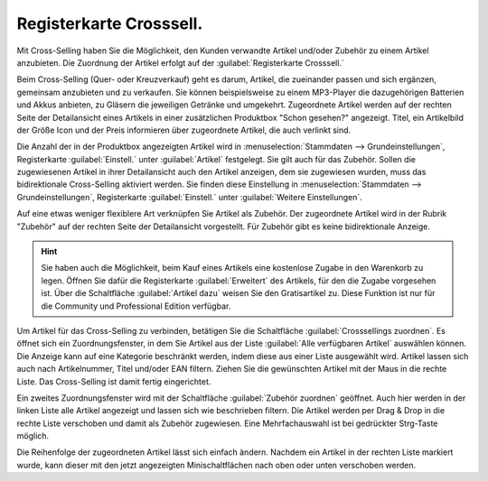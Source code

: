 ﻿Registerkarte Crosssell.
========================

Mit Cross-Selling haben Sie die Möglichkeit, den Kunden verwandte Artikel und/oder Zubehör zu einem Artikel anzubieten. Die Zuordnung der Artikel erfolgt auf der :guilabel:`Registerkarte Crosssell.`

Beim Cross-Selling (Quer- oder Kreuzverkauf) geht es darum, Artikel, die zueinander passen und sich ergänzen, gemeinsam anzubieten und zu verkaufen. Sie können beispielsweise zu einem MP3-Player die dazugehörigen Batterien und Akkus anbieten, zu Gläsern die jeweiligen Getränke und umgekehrt. Zugeordnete Artikel werden auf der rechten Seite der Detailansicht eines Artikels in einer zusätzlichen Produktbox \"Schon gesehen?\" angezeigt. Titel, ein Artikelbild der Größe Icon und der Preis informieren über zugeordnete Artikel, die auch verlinkt sind.

Die Anzahl der in der Produktbox angezeigten Artikel wird in :menuselection:`Stammdaten --> Grundeinstellungen`, Registerkarte :guilabel:`Einstell.` unter :guilabel:`Artikel` festgelegt. Sie gilt auch für das Zubehör. Sollen die zugewiesenen Artikel in ihrer Detailansicht auch den Artikel anzeigen, dem sie zugewiesen wurden, muss das bidirektionale Cross-Selling aktiviert werden. Sie finden diese Einstellung in :menuselection:`Stammdaten --> Grundeinstellungen`, Registerkarte :guilabel:`Einstell.` unter :guilabel:`Weitere Einstellungen`.

.. image:: ../../media/screenshots/oxbacn01.png
   :alt: Artikel - Registerkarte Crosssel.
   :height: 342
   :width: 650

Auf eine etwas weniger flexiblere Art verknüpfen Sie Artikel als Zubehör. Der zugeordnete Artikel wird in der Rubrik \"Zubehör\" auf der rechten Seite der Detailansicht vorgestellt. Für Zubehör gibt es keine bidirektionale Anzeige.

.. hint:: Sie haben auch die Möglichkeit, beim Kauf eines Artikels eine kostenlose Zugabe in den Warenkorb zu legen. Öffnen Sie dafür die Registerkarte :guilabel:`Erweitert` des Artikels, für den die Zugabe vorgesehen ist. Über die Schaltfläche :guilabel:`Artikel dazu` weisen Sie den Gratisartikel zu. Diese Funktion ist nur für die Community und Professional Edition verfügbar.

Um Artikel für das Cross-Selling zu verbinden, betätigen Sie die Schaltfläche :guilabel:`Crosssellings zuordnen`. Es öffnet sich ein Zuordnungsfenster, in dem Sie Artikel aus der Liste :guilabel:`Alle verfügbaren Artikel` auswählen können. Die Anzeige kann auf eine Kategorie beschränkt werden, indem diese aus einer Liste ausgewählt wird. Artikel lassen sich auch nach Artikelnummer, Titel und/oder EAN filtern. Ziehen Sie die gewünschten Artikel mit der Maus in die rechte Liste. Das Cross-Selling ist damit fertig eingerichtet.

.. image:: ../../media/screenshots/oxbacn02.png
   :alt: Crosssellings zuordnen
   :height: 300
   :width: 400

Ein zweites Zuordnungsfenster wird mit der Schaltfläche :guilabel:`Zubehör zuordnen` geöffnet. Auch hier werden in der linken Liste alle Artikel angezeigt und lassen sich wie beschrieben filtern. Die Artikel werden per Drag \& Drop in die rechte Liste verschoben und damit als Zubehör zugewiesen. Eine Mehrfachauswahl ist bei gedrückter Strg-Taste möglich.

.. image:: ../../media/screenshots/oxbacn03.png
   :alt: Zubehör zuordnen und sortieren
   :height: 295
   :width: 400

Die Reihenfolge der zugeordneten Artikel lässt sich einfach ändern. Nachdem ein Artikel in der rechten Liste markiert wurde, kann dieser mit den jetzt angezeigten Minischaltflächen nach oben oder unten verschoben werden.


.. Intern: oxbacn, Status:, F1: article_crossselling.html